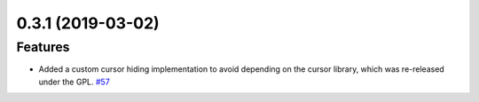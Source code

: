 0.3.1 (2019-03-02)
==================

Features
--------

- Added a custom cursor hiding implementation to avoid depending on the cursor library, which was re-released under the GPL.  `#57 <https://github.com/sarugaku/vistir/issues/57>`_
